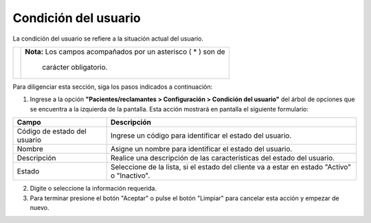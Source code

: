 ##############################
Condición del usuario
##############################

La condición del usuario se refiere a la situación actual del usuario.

.. |advertencia| image:: ../../../img/alerta.png

+---------------+------------------------------------------------------------------------+
||advertencia|  | **Nota:**  Los campos acompañados por un asterisco ( * ) son de        | 
|               |                                                                        |
|               |  carácter obligatorio.                                                 |
+---------------+------------------------------------------------------------------------+

Para diligenciar esta sección, siga los pasos indicados a continuación:

1. Ingrese a la opción **"Pacientes/reclamantes > Configuración > Condición del usuario"** del árbol de 
   opciones que se encuentra a la izquierda de la pantalla. Esta acción mostrará en 
   pantalla el siguiente formulario:


.. image:: ../../../img/condicion_usuario.png
    :alt: Configuración estado de clientes

+--------------------+---------------------------------------------------------------------+
|Campo 	             | Descripción                                                         |
+====================+=====================================================================+
|Código de estado del| Ingrese un código para identificar el estado del usuario.           |
|usuario             |                                                                     |
+--------------------+---------------------------------------------------------------------+
|Nombre              | Asigne un nombre para identificar el estado del usuario.            |
|                    |                                                                     |
+--------------------+---------------------------------------------------------------------+
|Descripción         | Realice una descripción de las características del estado del       |
|                    | usuario.                                                            |
+--------------------+---------------------------------------------------------------------+
|Estado              | Seleccione de la lista, si el estado del cliente va a estar en      |
|                    | estado "Activo" o "Inactivo".                                       |
+--------------------+---------------------------------------------------------------------+

2. Digite o seleccione la información requerida.

3. Para terminar presione el botón "Aceptar" o pulse el botón "Limpiar" para cancelar esta 
   acción y empezar de nuevo.
